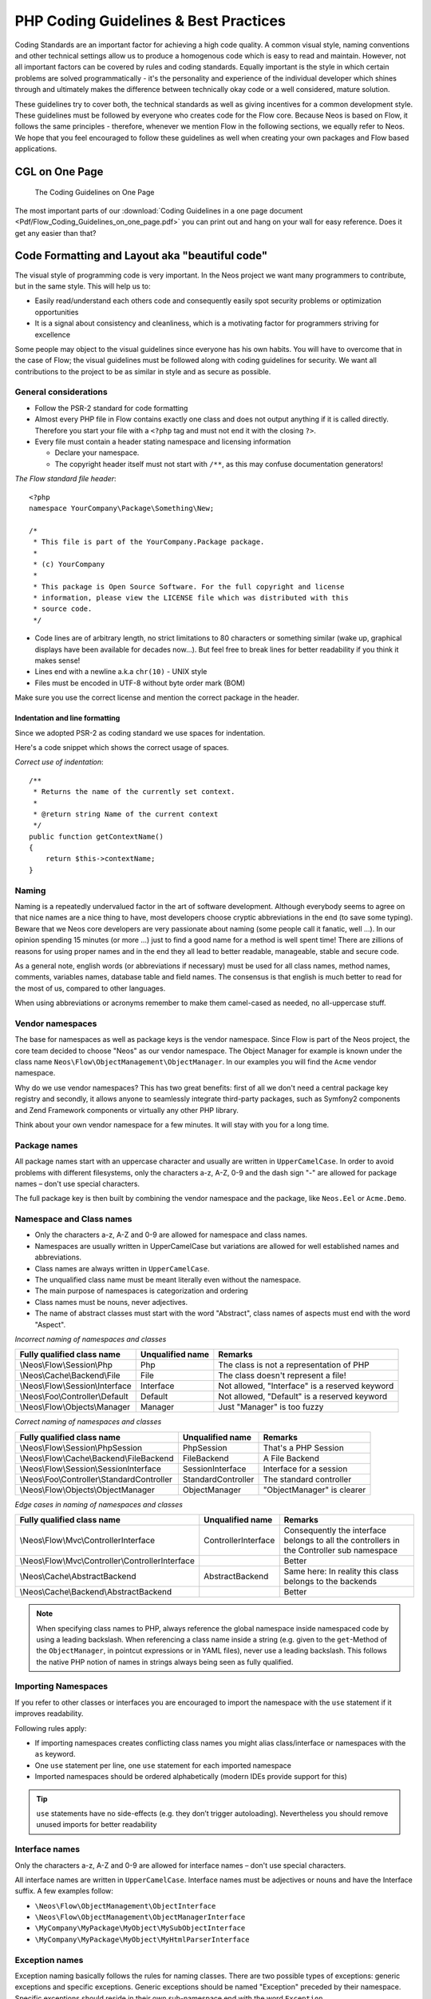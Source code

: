 .. _ch-php-coding-guidelines:

======================================
PHP Coding Guidelines & Best Practices
======================================

Coding Standards are an important factor for achieving a high code quality. A common
visual style, naming conventions and other technical settings allow us to produce a
homogenous code which is easy to read and maintain. However, not all important factors can
be covered by rules and coding standards. Equally important is the style in which certain
problems are solved programmatically - it's the personality and experience of the
individual developer which shines through and ultimately makes the difference between
technically okay code or a well considered, mature solution.

These guidelines try to cover both, the technical standards as well as giving incentives
for a common development style. These guidelines must be followed by everyone who creates
code for the Flow core. Because Neos is based on Flow, it follows the same principles -
therefore, whenever we mention Flow in the following sections, we equally refer to Neos.
We hope that you feel encouraged to follow these guidelines as well when creating your own
packages and Flow based applications.

CGL on One Page
===============

.. figure:: Images/Flow_Coding_Guidelines_on_one_page.png
    :alt: The Coding Guidelines on One Page
    :class: screenshot-detail
    :target: ../../../_downloads/Flow_Coding_Guidelines_on_one_page.pdf

    The Coding Guidelines on One Page

The most important parts of our :download:`Coding Guidelines in a one page document
<Pdf/Flow_Coding_Guidelines_on_one_page.pdf>`
you can print out and hang on your wall for easy reference.
Does it get any easier than that?

Code Formatting and Layout aka "beautiful code"
===============================================

The visual style of programming code is very important. In the Neos project we want many
programmers to contribute, but in the same style. This will help us to:

* Easily read/understand each others code and consequently easily spot security problems
  or optimization opportunities
* It is a signal about consistency and cleanliness, which is a motivating factor for
  programmers striving for excellence

Some people may object to the visual guidelines since everyone has his own habits. You
will have to overcome that in the case of Flow; the visual guidelines must be followed
along with coding guidelines for security. We want all contributions to the project to be
as similar in style and as secure as possible.

General considerations
----------------------

* Follow the PSR-2 standard for code formatting
* Almost every PHP file in Flow contains exactly one class and does not output anything
  if it is called directly. Therefore you start your file with a ``<?php`` tag and must not end it
  with the closing ``?>``.
* Every file must contain a header stating namespace and licensing information

  * Declare your namespace.
  * The copyright header itself must not start with ``/**``, as this may confuse
    documentation generators!

*The Flow standard file header*::

 <?php
 namespace YourCompany\Package\Something\New;

 /*
  * This file is part of the YourCompany.Package package.
  *
  * (c) YourCompany
  *
  * This package is Open Source Software. For the full copyright and license
  * information, please view the LICENSE file which was distributed with this
  * source code.
  */

* Code lines are of arbitrary length, no strict limitations to 80 characters or something
  similar (wake up, graphical displays have been available for decades now...). But feel
  free to break lines for better readability if you think it makes sense!
* Lines end with a newline a.k.a ``chr(10)`` - UNIX style
* Files must be encoded in UTF-8 without byte order mark (BOM)

Make sure you use the correct license and mention the correct package in the header.

Indentation and line formatting
_______________________________

Since we adopted PSR-2 as coding standard we use spaces for indentation.

Here's a code snippet which shows the correct usage of spaces.

*Correct use of indentation*::

 /**
  * Returns the name of the currently set context.
  *
  * @return string Name of the current context
  */
 public function getContextName()
 {
     return $this->contextName;
 }


Naming
------

Naming is a repeatedly undervalued factor in the art of software development. Although
everybody seems to agree on that nice names are a nice thing to have, most developers
choose cryptic abbreviations in the end (to save some typing). Beware that we Neos core
developers are very passionate about naming (some people call it fanatic, well ...). In
our opinion spending 15 minutes (or more ...) just to find a good name for a method is
well spent time! There are zillions of reasons for using proper names and in the end they
all lead to better readable, manageable, stable and secure code.

As a general note, english words (or abbreviations if necessary) must be used for all
class names, method names, comments, variables names, database table and field names. The
consensus is that english is much better to read for the most of us, compared to other
languages.

When using abbreviations or acronyms remember to make them camel-cased as needed, no
all-uppercase stuff.

Vendor namespaces
-----------------

The base for namespaces as well as package keys is the vendor namespace. Since Flow is
part of the Neos project, the core team decided to choose "Neos" as our vendor
namespace. The Object Manager for example is known under the class name
``Neos\Flow\ObjectManagement\ObjectManager``. In our examples you will find the ``Acme``
vendor namespace.

Why do we use vendor namespaces? This has two great benefits: first of all we don't need a
central package key registry and secondly, it allows anyone to seamlessly integrate third-party
packages, such as Symfony2 components and Zend Framework components or virtually any other PHP
library.

Think about your own vendor namespace for a few minutes. It will stay with you for a long
time.

Package names
-------------

All package names start with an uppercase character and usually are written in
``UpperCamelCase``. In order to avoid problems with different filesystems,
only the characters a-z, A-Z, 0-9 and the dash sign "-" are allowed for package names –
don't use special characters.

The full package key is then built by combining the vendor namespace and the package,
like ``Neos.Eel`` or ``Acme.Demo``.

Namespace and Class names
-------------------------

* Only the characters a-z, A-Z and 0-9 are allowed for namespace and class names.
* Namespaces are usually written in UpperCamelCase but variations are allowed for well
  established names and abbreviations.
* Class names are always written in ``UpperCamelCase``.
* The unqualified class name must be meant literally even without the namespace.
* The main purpose of namespaces is categorization and ordering
* Class names must be nouns, never adjectives.
* The name of abstract classes must start with the word "Abstract", class names of aspects
  must end with the word "Aspect".

*Incorrect naming of namespaces and classes*

=================================== ================ ===========================================
Fully qualified class name          Unqualified name Remarks
=================================== ================ ===========================================
\\Neos\\Flow\\Session\\Php          Php              The class is not a representation of PHP
\\Neos\\Cache\\Backend\\File        File             The class doesn't represent a file!
\\Neos\\Flow\\Session\\Interface    Interface        Not allowed, "Interface" is a reserved keyword
\\Neos\\Foo\\Controller\\Default    Default          Not allowed, "Default" is a reserved keyword
\\Neos\\Flow\\Objects\\Manager      Manager          Just "Manager" is too fuzzy
=================================== ================ ===========================================

*Correct naming of namespaces and classes*

=========================================== ================== ==========================
Fully qualified class name                  Unqualified name   Remarks
=========================================== ================== ==========================
\\Neos\\Flow\\Session\\PhpSession           PhpSession         That's a PHP Session
\\Neos\\Flow\\Cache\\Backend\\FileBackend   FileBackend        A File Backend
\\Neos\\Flow\\Session\\SessionInterface     SessionInterface   Interface for a session
\\Neos\\Foo\\Controller\\StandardController StandardController The standard controller
\\Neos\\Flow\\Objects\\ObjectManager        ObjectManager      "ObjectManager" is clearer
=========================================== ================== ==========================

*Edge cases in naming of namespaces and classes*

==================================================== =================== ==========================
Fully qualified class name                           Unqualified name    Remarks
==================================================== =================== ==========================
\\Neos\\Flow\\Mvc\\ControllerInterface               ControllerInterface Consequently the interface belongs to all the controllers in the Controller sub namespace
\\Neos\\Flow\\Mvc\\Controller\\ControllerInterface                       Better
\\Neos\\Cache\\AbstractBackend                       AbstractBackend     Same here: In reality this class belongs to the backends
\\Neos\\Cache\\Backend\\AbstractBackend                                  Better
==================================================== =================== ==========================

.. note::

  When specifying class names to PHP, always reference the global namespace inside
  namespaced code by using a leading backslash. When referencing a class name inside a
  string (e.g. given to the ``get``-Method of the ``ObjectManager``, in pointcut
  expressions or in YAML files), never use a leading backslash. This follows the native
  PHP notion of names in strings always being seen as fully qualified.

Importing Namespaces
--------------------

If you refer to other classes or interfaces you are encouraged to import the namespace with the
``use`` statement if it improves readability.

Following rules apply:

* If importing namespaces creates conflicting class names you might alias class/interface or namespaces
  with the ``as`` keyword.
* One ``use`` statement per line, one ``use`` statement for each imported namespace
* Imported namespaces should be ordered alphabetically (modern IDEs provide support for this)

.. tip::

 ``use`` statements have no side-effects (e.g. they don’t trigger autoloading).
 Nevertheless you should remove unused imports for better readability

Interface names
---------------

Only the characters a-z, A-Z and 0-9 are allowed for interface names – don't use special
characters.

All interface names are written in ``UpperCamelCase``. Interface names must be adjectives
or nouns and have the Interface suffix. A few examples follow:

* ``\Neos\Flow\ObjectManagement\ObjectInterface``
* ``\Neos\Flow\ObjectManagement\ObjectManagerInterface``
* ``\MyCompany\MyPackage\MyObject\MySubObjectInterface``
* ``\MyCompany\MyPackage\MyObject\MyHtmlParserInterface``

Exception names
---------------

Exception naming basically follows the rules for naming classes. There are two possible
types of exceptions: generic exceptions and specific exceptions. Generic exceptions should
be named "Exception" preceded by their namespace. Specific exceptions should reside in
their own sub-namespace end with the word ``Exception``.

* ``\Neos\Flow\ObjectManagement\Exception``
* ``\Neos\Flow\ObjectManagement\Exception\InvalidClassNameException``
* ``\MyCompany\MyPackage\MyObject\Exception``
* ``\MyCompany\MyPackage\MyObject\Exception\OutOfCoffeeException``

On consistent naming of classes, interfaces and friends
-------------------------------------------------------

At times, the question comes up, why we use a naming scheme that is inconsistent with
what we write in the PHP sources. Here is the best explanation we have:

  At first glance this feels oddly inconsistent; We do, after all, put each
  of those at the same position within php code.

  But, I think leaving Abstract as a prefix, and Interface/Trait as suffixes
  makes sense. Consider the opposite of how we do it: "Interface Foo", "Trait
  Foo" both feel slightly odd when I say them out loud, and "Foo Abstract"
  feels very wrong. I think that is because of the odd rules of grammar in
  English (Oh! English. What an ugly inconsistent language! And yet, it is my
  native tongue).

  Consider the phrase "the poor man". 'poor' is an adjective that describes
  'man', a noun. Poor happens to also work as a noun, but the definition
  changes slightly when you use it as a noun instead of an adjective. And, if
  you were to flip the phrase around, it would not make much sense, or could
  have (sometimes funny) alternative meanings: "the man poor" (Would that
  mean someone without a boyfriend?)

  The word "Abstract" works quite well as an adjective, but has the wrong
  meaning as a noun. An "Abstract" (noun) is "an abridgement or summary" or a
  kind of legal document, or any other summary-like document. But we're not
  talking about a document, we're talking about the computing definition
  which is an adjective: "abstract type". (
  http://en.wiktionary.org/wiki/abstract)

  "Abstract" can be a noun, an adjective, or a verb. But, we want the
  adjective form. "Interface" is a noun or a verb. "Trait" is always a noun.
  So, based on current English rules, "Abstract Foo", "Foo Interface" and
  "Foo Trait" feel the most natural. English is a living language where words
  can move from one part of speech to another, so we could get away with
  using the words in different places in the sentence. But that would, at
  least to begin with, feel awkward.

  So, I blame the inconsistent placement of Abstract, Interface, and Trait on
  the English language.

  […]

  -- Jacob Floyd, http://lists.typo3.org/pipermail/flow/2014-November/005625.html

Method names
------------

All method names are written in lowerCamelCase. In order to avoid problems with different
filesystems, only the characters a-z, A-Z and 0-9 are allowed for method names – don't use
special characters.

Make method names descriptive, but keep them concise at the same time. Constructors must
always be called ``__construct()``, never use the class name as a method
name.

* ``myMethod()``
* ``someNiceMethodName()``
* ``betterWriteLongMethodNamesThanNamesNobodyUnderstands()``
* ``singYmcaLoudly()``
* ``__construct()``

Variable names
--------------

Variable names are written in ``lowerCamelCase`` and should be

* self-explanatory
* not shortened beyond recognition, but rather longer if it makes their meaning clearer

The following example shows two variables with the same meaning but different naming.
You'll surely agree the longer versions are better (don't you ...?).

*Correct naming of variables*

* ``$singletonObjectsRegistry``
* ``$argumentsArray``
* ``$aLotOfHtmlCode``

*Incorrect naming of variables*

* ``$sObjRgstry``
* ``$argArr``
* ``$cx``

As a special exception you may use variable names like ``$i``, ``$j`` and ``$k`` for
numeric indexes in ``for`` loops if it's clear what they mean on the first sight. But even
then you should want to avoid them.

Constant names
--------------

All constant names are written in ``UPPERCASE``. This includes ``TRUE``, ``FALSE`` and
``NULL``. Words can be separated by underscores - you can also use the underscore to group
constants thematically:

* ``STUFF_LEVEL``
* ``COOLNESS_FACTOR``
* ``PATTERN_MATCH_EMAILADDRESS``
* ``PATTERN_MATCH_VALIDHTMLTAGS``

It is, by the way, a good idea to use constants for defining regular expression patterns
(as seen above) instead of defining them somewhere in your code.

Filenames
---------

These are the rules for naming files:

* All filenames are ``UpperCamelCase``.
* Class and interface files are named according to the class or interface they represent
* Each file must contain only one class or interface
* Names of files containing code for unit tests must be the same as the class which is
  tested, appended with "Test.php".
* Files are placed in a directory structure representing the namespace structure. You may
  use PSR-0 or PSR-4 autoloading as you like. We generally use PSR-4.

*File naming in Flow*

``Neos.TemplateEngine/Classes/TemplateEngineInterface.php``
  Contains the interface ``\Neos\TemplateEngine\TemplateEngineInterface`` which is part
  of the package *Neos.TemplateEngine*

``Neos.Flow/Classes/Error/RuntimeException.php``
  Contains the ``\Neos\Flow\Error\Messages\RuntimeException`` being a part of the package
  *Neos.Flow*

``Acme.DataAccess/Classes/CustomQuery.php``
  Contains class ``\Acme\DataAccess\CustomQuery`` which is part of the package
  *Acme.DataAccess*

``Neos.Flow/Tests/Unit/Package/PackageManagerTest.php``
    Contains the class ``\Neos\Flow\Tests\Unit\Package\PackageManagerTest`` which
    is a PHPUnit testcase for ``Package\PackageManager``.


PHP code formatting
===================

PSR-2
-----

We follow the PSR-2 standard which is defined by PHP FIG. You should read the full `PSR-2 standard`_.
.. _`psr-2 standard`: https://github.com/php-fig/fig-standards/blob/master/accepted/PSR-2-coding-style-guide.md

Some things are not specified in PSR-2, so here are some amendments.

Strings
-------

In general, we use single quotes to enclose literal strings::

 $neos = 'A great project from a great team';

If you'd like to insert values from variables, concatenate strings. A
space must be inserted before and after the dot for better readability::

 $message = 'Hey ' . $name . ', you look ' . $appearance . ' today!';

You may break a string into multiple lines if you use the dot operator. You'll have to
indent each following line to mark them as part of the value assignment::

 $neos = 'A great ' .
   'project from ' .
   'a great ' .
   'team';

You should also consider using a PHP function such as `sprintf()` to concatenate
strings to increase readability::

 $message = sprintf('Hey %s, you look %s today!', $name, $appearance);

Development Process
===================

Test-Driven Development
-----------------------

In a nutshell: before coding a feature or fixing a bug, write an unit test.

Whatever you do: before committing changes to the repository, run all unit tests to make
sure nothing is broken!

Commit Messages
---------------

To have a clear and focused history of code changes is greatly helped by using a
consistent way of writing commit messages. Because of this and to help with (partly)
automated generation of change logs for each release we have defined a fixed syntax for
commit messages that is to be used.

.. tip::

 Never commit without a commit message explaining the commit!

The syntax is as follows:

* Start with one of the following codes:

  FEATURE:
    A feature change. Most likely it will be an added feature, but it could also be removed. For additions there should
    be a corresponding ticket in the issue tracker.
  BUGFIX:
    A fix for a bug. There should be a ticket corresponding to this in the issue tracker as well as a new) unit test for
    the fix.
  SECURITY:
    A security related change. Those must only be committed by active contributors in agreement with the
    `Neos Security Team`_.
  TASK:
    Anything not covered by the above categories, e.g. coding style cleanup or documentation changes. Usually only used
    if there's no corresponding ticket.

  Except for SECURITY each of the above codes can be prefixed with WIP to mark a change **work in progress**. This
  means that it is not yet ready for a final review. The WIP prefix must be removed before a change is merged.

* The code is followed by a short summary in the same line, no full stop at the end.
  If the change affects the public API or is likely to break things on the user side, start the line with **[!!!]**.
  This indicates a breaking change that needs human action when updating. Make sure to explain why a change is breaking
  and in what circumstances.

* Then follows (after a blank line) a custom message explaining what was done. It should
  be written in a style that serves well for a change log read by users.

* If there is more to say about a change add a new paragraph with background information below.
  In case of breaking changes give a hint on what needs to be changed by the user.

* If corresponding tickets exist, mention the ticket number(s) using footer lines after
  another blank line and use the following actions:

  Fixes <Issue-Id>
   If the change fixes a bug, resolves a feature request or task.
  Related to <Issue-Id>
   If the change relates to an issue but does not resolve or fix it.

*A commit messages following the rules...*:

.. code-block:: text

 TASK: Short (50 chars or less) summary of changes

 More detailed explanatory text, if necessary.  Wrap it to about 72
 characters or so.  In some contexts, the first line is treated as the
 subject of an email and the rest of the text as the body.  The blank
 line separating the summary from the body is critical (unless you omit
 the body entirely); tools like rebase can get confused if you run the
 two together.

 Write your commit message in the present tense: "Fix bug" and not "Fixed
 bug."  This convention matches up with commit messages generated by
 commands like git merge and git revert.

 Code snippets::

  should be written in
  ReStructuredText compatible
  format for better highlighting

 Further paragraphs come after blank lines.

 * Bullet points are okay, too
 * An asterisk is used for the bullet, it can be preceded by a single
   space. This format is rendered correctly by Forge (redmine)
 * Use a hanging indent

 Fixes #123


Examples of good and bad subject lines::

   Introduce xyz service                               // BAD, missing code prefix
   BUGFIX: Fixed bug xyz                               // BAD, subject should be written in present tense
   WIP !!! TASK: A breaking change                     // BAD, subject has to start with [!!!] for breaking changes
   BUGFIX: Make SessionManager remove expired sessions // GOOD, the line explains what the change does, not what the
                                                          bug is about (this should be explained in the following lines
                                                          and in the related bug tracker ticket)

.. _`Neos Security Team`: https://www.neos.io/about/security-bulletins.html

Source Code Documentation
-------------------------

All code must be documented with inline comments. The syntax is similar to that known from
the Java programming language (JavaDoc). This way code documentation can automatically be
generated.

Documentation Blocks
--------------------

A file contains different documentation blocks, relating to the class in the file and the
members of the class. A documentation block is always used for the entity it precedes.

Class documentation
-------------------

Classes have their own documentation block describing the classes purpose.

*Standard documentation block*::

 /**
  * First sentence is short description. Then you can write more, just as you like
  *
  * Here may follow some detailed description about what the class is for.
  *
  * Paragraphs are separated by an empty line.
  */
 class SomeClass {
  ...
 }

Additional tags or annotations, such as ``@see`` or ``@Flow\Aspect``, can be added as needed.

Documenting variables, constants, includes
------------------------------------------

Properties of a class should be documented as well. We use the short version for
documenting them.

*Standard variable documentation block*::

 /**
  * A short description, very much recommended
  *
  * @var string
  */
 protected $title = 'Untitled';

In general you should try to code in a way that the types can be derived (e.g. by using type hints and annotations).
In some cases this is not possible, for example when iterating through an array of objects. In these cases it’s ok to
add inline @var annotations to increase readability and to activate auto-completion and syntax-highlighting::

 protected function someMethod(array $products) {
    /** @var $product \Acme\SomePackage\Domain\Model\Product */
    foreach ($products as $product) {
        $product->getTitle();
    }
 }

Method documentation
--------------------

For a method, at least all parameters and the return value must be documented.

*Standard method documentation block*::

 /**
  * A description for this method
  *
  * Paragraphs are separated by an empty line.
  *
  * @param \Neos\Blog\Domain\Model\Post $post A post
  * @param string $someString This parameter should contain some string
  * @return void
  */
 public function addStringToPost(\Neos\Blog\Domain\Model\Post $post, $someString) {
  ...
 }

A special note about the ``@param`` tags: The parameter type and name are separated by one
space, not aligned. Do not put a colon after the parameter name. Always document the
return type, even if it is void - that way it is clearly visible it hasn't just been
forgotten (only constructors never have a ``@return`` annotation!).

Testcase documentation
----------------------

Testcases need to be marked as being a test and can have some more annotations.

*Standard testcase documentation block*::

 /**
  * @test
  */
 public function fooReturnsBarForQuux() {
  ...
 }

Defining the Public API
-----------------------

Not all methods with a public visibility are necessarily part of the intended public API
of a project. For Flow, only the methods explicitly defined as part of the public API
will be kept stable and are intended for use by developers using Flow. Also the API
documentation we produce will only cover the public API.

To mark a method as part of the public API, include an ``@api`` annotation for it in the
docblock.

*Defining the public API*::

 /**
  * This method is part of the public API.
  *
  * @return void
  * @api
  */
 public function fooBar() {
  ...
 }

.. tip::

  When something in a class or an interface is annotated with ``@api`` make sure to also
  annotate the class or interface itself! Otherwise it will be ignored completely when
  official API documentation is rendered!

Overview of Documentation Annotations
-------------------------------------

There are not only documentation annotations that can be used. In Flow annotations are
also used in the MVC component, for defining aspects and advices for the AOP framework as
well as for giving instructions to the Persistence framework. See the individual chapters
for information on their purpose and use.

Here is a list of annotations used within the project. They are grouped by use case and
the order given here should be kept for the sake of consistency.

*Interface Documentation*

* @api
* @since
* @deprecated

*Class Documentation*

* @Flow\Introduce
* @Flow\Entity
* @Flow\ValueObject
* @Flow\Scope
* @Flow\Autowiring
* @Flow\Lazy
* @Flow\Aspect
* @api
* @since
* @deprecated

*Property Documentation*

* @Flow\Introduce
* @Flow\Identity
* @Flow\Transient
* @Flow\Lazy
* @Flow\IgnoreValidation
* @Flow\Inject
* @Flow\InjectConfiguration
* @Flow\Validate
* @var
* @api
* @since
* @deprecated

*Constructor Documentation*

* @param
* @throws
* @api
* @since
* @deprecated

*Method Documentation*

* @Flow\After
* @Flow\AfterReturning
* @Flow\AfterThrowing
* @Flow\Around
* @Flow\Before
* @Flow\Pointcut
* @Flow\Autowiring
* @Flow\CompileStatic
* @Flow\FlushesCaches
* @Flow\Internal
* @Flow\Session
* @Flow\Signal
* @Flow\IgnoreValidation
* @Flow\SkipCsrfProtection
* @Flow\Validate
* @Flow\ValidationGroups
* @param
* @return
* @throws
* @api
* @since
* @deprecated

*Testcase Documentation*

* @test
* @dataProvider
* @expectedException

.. tip::

  Additional annotations (more or less only the ``@todo`` and ``@see`` come to mind here),
  should be placed after all other annotations.

Best Practices
==============

Flow
----

This section gives you an overview of Flow's coding rules and best practices.

Error Handling and Exceptions
-----------------------------

Flow makes use of a hierarchy for its exception classes. The general rule is to throw
preferably specific exceptions and usually let them bubble up until a place where more
general exceptions are caught. Consider the following example:

Some method tried to retrieve an object from the object manager. However, instead of
providing a string containing the object name, the method passed an object (of course not
on purpose - something went wrong). The object manager now throws an ``InvalidObjectName``
exception. In order to catch this exception you can, of course, catch it specifically - or
only consider a more general ``Object`` exception (or an even more general ``Flow``
exception). This all works because we have the following hierarchy:

.. code-block:: text

 + \Neos\Flow\Exception
 + \Neos\Flow\ObjectManagement\Exception
 + \Neos\Flow\ObjectManagement\Exception\InvalidObjectNameException

Throwing an exception
---------------------

When throwing an exception, make sure to provide a clear error message and an *error code
being the unix timestamp of when you write the ``throw`` statement*. That error code must
be unique, so watch out when doing copy and paste!

Unit Testing
------------

Some notes for a start:

* Never use the object manager or factory in unit tests! If they are needed, mock them.

* Avoid tests for the scope of an object. Those tests test the object factory, rather then
  the test target. Such a test should be done by checking for the presence of an expected
  @scope annotation – eventually we will find an elegant way for this.

Cross Platform Coding
---------------------

* When concatenating paths, always use
  ``\Neos\Utility\Files::concatenatePaths()`` to avoid trouble.

PHP in General
--------------

* All code should be object oriented. This means there should be no functions outside
  classes if not absolutely necessary. If you need a "container" for some helper methods,
  consider creating a static class.
* All code must make use of PHP5 advanced features for object oriented programming.

  * Use `PHP namespaces`_
  * Always declare the scope (public, protected, private) of methods and member variables
  * Make use of iterators and exceptions, have a look at the SPL_

* Make use of `type-hinting`_ wherever possible
* Always use ``<?php`` as opening tags (never only ``<?``)
* Never use the closing tag ``?>`` at the end of a file, leave it out
* Never use the shut-up operator ``@`` to suppress error messages. It makes debugging
  harder, is dirty style and slow as hell
* Prefer strict comparisons whenever possible, to avoid problems with truthy and falsy
  values that might behave different than what you expect. Here are some examples:

  Examples of good and bad comparisons::

   if ($template)             // BAD
   if (isset($template))      // GOOD
   if ($template !== NULL))   // GOOD
   if ($template !== ''))     // GOOD

   if (strlen($template) > 0) // BAD! strlen("-1") is greater than 0
   if (is_string($template) && strlen($template) > 0) // BETTER

   if ($foo == $bar)          // BAD, avoid truthy comparisons
   if ($foo != $bar)          // BAD, avoid falsy comparisons
   if ($foo === $bar))        // GOOD
   if ($foo !== $bar))        // GOOD

  .. figure:: Images/PHP_TrueFalse.jpg
    :alt: Truthy and falsy are fuzzy...

    Truthy and falsy are fuzzy...

* Order of methods in classes. To gain a better overview, it helps if methods in classes
  are always ordered in a certain way. We prefer the following:

  * constructor
  * injection methods
  * initialization methods (including ``initializeObject()``)
  * public methods
  * protected methods
  * private methods
  * shutdown methods
  * destructor

* Avoid double-negation. Instead of ``exportSystemView(..., $noRecurse)`` use
  ``exportSystemView(..., $recurse)``. It is more logical to pass ``TRUE`` if you want
  recursion instead of having to pass ``FALSE``. In general, parameters negating things
  are a bad idea.

.. _`PHP namespaces`:  http://www.php.net/manual/language.namespaces.php
.. _SPL: http://www.php.net/manual/ref.spl.php
.. _`type-hinting`: http://www.php.net/manual/language.oop5.typehinting.php

Comments
--------

In general, comments are a good thing and we strive for creating a well-documented source
code. However, inline comments can often be a sign for a bad code structure or method
naming. [#]_ As an example, consider the example for a coding smell::

  // We only allow valid persons
 if (is_object($p) && strlen($p->lastN) > 0 && $p->hidden === FALSE && $this->environment->moonPhase === MOON_LIB::CRESCENT) {
  $xmM = $thd;
 }

This is a perfect case for the refactoring technique "extract method": In order to avoid
the comment, create a new method which is as explanatory as the comment::

 if ($this->isValidPerson($person) {
   $xmM = $thd;
 }

Bottom line is: You may (and are encouraged to) use inline comments if they support the
readability of your code. But always be aware of possible design flaws you probably try to
hide with them.

------

.. [#] This is also referred to as a bad "smell" in the theory of Refactoring. We highly recommend reading "Refactoring" by Martin Fowler - if you didn't already.
